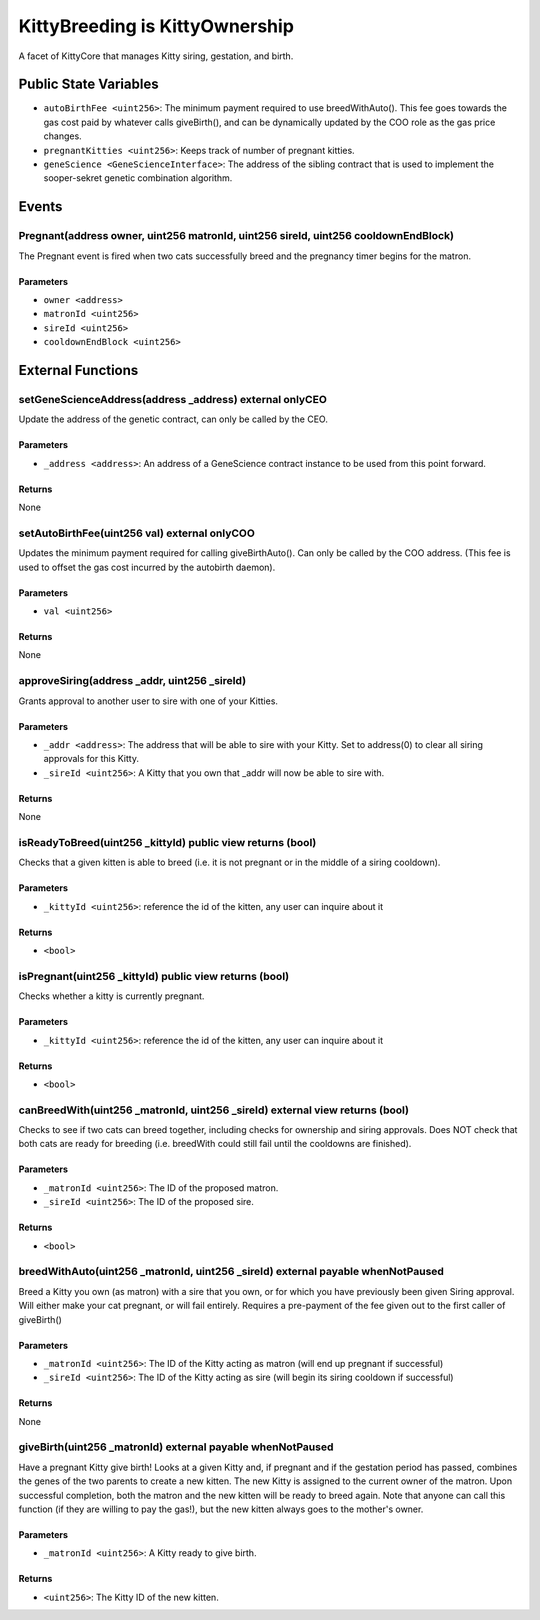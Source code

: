 
KittyBreeding is KittyOwnership
===============================

A facet of KittyCore that manages Kitty siring, gestation, and birth.



Public State Variables
----------------------

- ``autoBirthFee <uint256>``: The minimum payment required to use breedWithAuto(). This fee goes towards the gas cost paid by whatever calls giveBirth(), and can be dynamically updated by the COO role as the gas price changes.
- ``pregnantKitties <uint256>``: Keeps track of number of pregnant kitties.
- ``geneScience <GeneScienceInterface>``: The address of the sibling contract that is used to implement the sooper-sekret genetic combination algorithm.

Events
------

Pregnant(address owner, uint256 matronId, uint256 sireId, uint256 cooldownEndBlock)
^^^^^^^^^^^^^^^^^^^^^^^^^^^^^^^^^^^^^^^^^^^^^^^^^^^^^^^^^^^^^^^^^^^^^^^^^^^^^^^^^^^

The Pregnant event is fired when two cats successfully breed and the pregnancy timer begins for the matron.

Parameters
""""""""""

- ``owner <address>``
- ``matronId <uint256>``
- ``sireId <uint256>``
- ``cooldownEndBlock <uint256>``

External Functions
------------------


setGeneScienceAddress(address _address) external onlyCEO
^^^^^^^^^^^^^^^^^^^^^^^^^^^^^^^^^^^^^^^^^^^^^^^^^^^^^^^^

Update the address of the genetic contract, can only be called by the CEO.

Parameters
""""""""""

- ``_address <address>``: An address of a GeneScience contract instance to be used from this point forward.

Returns
"""""""

None

setAutoBirthFee(uint256 val) external onlyCOO
^^^^^^^^^^^^^^^^^^^^^^^^^^^^^^^^^^^^^^^^^^^^^

Updates the minimum payment required for calling giveBirthAuto(). Can only be called by the COO address. (This fee is used to offset the gas cost incurred by the autobirth daemon).

Parameters
""""""""""

- ``val <uint256>``

Returns
"""""""

None

approveSiring(address _addr, uint256 _sireId)
^^^^^^^^^^^^^^^^^^^^^^^^^^^^^^^^^^^^^^^^^^^^^

Grants approval to another user to sire with one of your Kitties.

Parameters
""""""""""

- ``_addr <address>``: The address that will be able to sire with your Kitty. Set to address(0) to clear all siring approvals for this Kitty.
- ``_sireId <uint256>``: A Kitty that you own that _addr will now be able to sire with.

Returns
"""""""

None

isReadyToBreed(uint256 _kittyId) public view returns (bool)
^^^^^^^^^^^^^^^^^^^^^^^^^^^^^^^^^^^^^^^^^^^^^^^^^^^^^^^^^^^

Checks that a given kitten is able to breed (i.e. it is not pregnant or in the middle of a siring cooldown).

Parameters
""""""""""

- ``_kittyId <uint256>``: reference the id of the kitten, any user can inquire about it

Returns
"""""""

- ``<bool>``

isPregnant(uint256 _kittyId) public view returns (bool)
^^^^^^^^^^^^^^^^^^^^^^^^^^^^^^^^^^^^^^^^^^^^^^^^^^^^^^^

Checks whether a kitty is currently pregnant.

Parameters
""""""""""

- ``_kittyId <uint256>``: reference the id of the kitten, any user can inquire about it

Returns
"""""""

- ``<bool>``

canBreedWith(uint256 _matronId, uint256 _sireId) external view returns (bool)
^^^^^^^^^^^^^^^^^^^^^^^^^^^^^^^^^^^^^^^^^^^^^^^^^^^^^^^^^^^^^^^^^^^^^^^^^^^^^

Checks to see if two cats can breed together, including checks for ownership and siring approvals. Does NOT check that both cats are ready for breeding (i.e. breedWith could still fail until the cooldowns are finished).

Parameters
""""""""""

- ``_matronId <uint256>``: The ID of the proposed matron.
- ``_sireId <uint256>``: The ID of the proposed sire.

Returns
"""""""

- ``<bool>``

breedWithAuto(uint256 _matronId, uint256 _sireId) external payable whenNotPaused
^^^^^^^^^^^^^^^^^^^^^^^^^^^^^^^^^^^^^^^^^^^^^^^^^^^^^^^^^^^^^^^^^^^^^^^^^^^^^^^^

Breed a Kitty you own (as matron) with a sire that you own, or for which you have previously been given Siring approval. Will either make your cat pregnant, or will fail entirely. Requires a pre-payment of the fee given out to the first caller of giveBirth()

Parameters
""""""""""

- ``_matronId <uint256>``: The ID of the Kitty acting as matron (will end up pregnant if successful)
- ``_sireId <uint256>``: The ID of the Kitty acting as sire (will begin its siring cooldown if successful)

Returns
"""""""

None

giveBirth(uint256 _matronId) external payable whenNotPaused
^^^^^^^^^^^^^^^^^^^^^^^^^^^^^^^^^^^^^^^^^^^^^^^^^^^^^^^^^^^

Have a pregnant Kitty give birth!
Looks at a given Kitty and, if pregnant and if the gestation period has passed, combines the genes of the two parents to create a new kitten. The new Kitty is assigned to the current owner of the matron. Upon successful completion, both the matron and the new kitten will be ready to breed again. Note that anyone can call this function (if they are willing to pay the gas!), but the new kitten always goes to the mother's owner.

Parameters
""""""""""

- ``_matronId <uint256>``: A Kitty ready to give birth.

Returns
"""""""

- ``<uint256>``: The Kitty ID of the new kitten.
